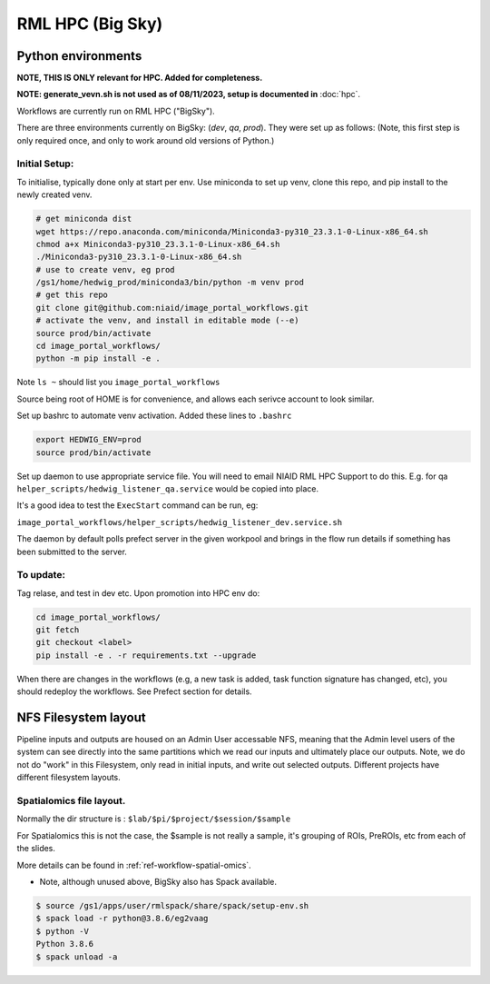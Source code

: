 ==================
RML HPC (Big Sky)
==================

*******************
Python environments
*******************

**NOTE, THIS IS ONLY relevant for HPC. Added for completeness.**

**NOTE: generate_vevn.sh is not used as of 08/11/2023, setup is documented in** :doc:`hpc`.

Workflows are currently run on RML HPC ("BigSky").

There are three environments currently on BigSky: (`dev`, `qa`, `prod`).
They were set up as follows:
(Note, this first step is only required once, and only to work around old versions of Python.)


Initial Setup:
--------------

To initialise, typically done only at start per env. Use miniconda to set up venv, clone this repo, and pip install to the newly created venv.

.. code-block:: sh

   # get miniconda dist
   wget https://repo.anaconda.com/miniconda/Miniconda3-py310_23.3.1-0-Linux-x86_64.sh
   chmod a+x Miniconda3-py310_23.3.1-0-Linux-x86_64.sh
   ./Miniconda3-py310_23.3.1-0-Linux-x86_64.sh
   # use to create venv, eg prod
   /gs1/home/hedwig_prod/miniconda3/bin/python -m venv prod
   # get this repo
   git clone git@github.com:niaid/image_portal_workflows.git
   # activate the venv, and install in editable mode (--e)
   source prod/bin/activate
   cd image_portal_workflows/
   python -m pip install -e .


Note ``ls ~`` should list you ``image_portal_workflows``


Source being root of HOME is for convenience, and allows each serivce account to look similar.

Set up bashrc to automate venv activation.
Added these lines to ``.bashrc``

.. code-block::

  export HEDWIG_ENV=prod
  source prod/bin/activate


Set up daemon to use appropriate service file. You will need to email NIAID RML HPC Support to do this.
E.g. for qa ``helper_scripts/hedwig_listener_qa.service`` would be copied into place.


It's a good idea to test the ``ExecStart`` command can be run, eg:

``image_portal_workflows/helper_scripts/hedwig_listener_dev.service.sh``

The daemon by default polls prefect server in the given workpool and brings in the flow run details if something
has been submitted to the server.

To update:
----------
Tag relase, and test in dev etc.
Upon promotion into HPC env do:

.. code-block::

   cd image_portal_workflows/
   git fetch
   git checkout <label>
   pip install -e . -r requirements.txt --upgrade

When there are changes in the workflows (e.g, a new task is added, task function signature has changed, etc), you should
redeploy the workflows. See Prefect section for details.

*********************
NFS Filesystem layout
*********************

Pipeline inputs and outputs are housed on an Admin User accessable NFS, meaning that the Admin level users of the system can see directly into the same partitions which we read our inputs and ultimately place our outputs. Note, we do not do "work" in this Filesystem, only read in initial inputs, and write out selected outputs.
Different projects have different filesystem layouts.

Spatialomics file layout.
-------------------------

Normally the dir structure is : ``$lab/$pi/$project/$session/$sample``

For Spatialomics this is not the case, the $sample is not really a sample, it's grouping of ROIs, PreROIs, etc from each of the slides.

More details can be found in :ref:`ref-workflow-spatial-omics`.


- Note, although unused above, BigSky also has Spack available.

.. code-block:: sh

  $ source /gs1/apps/user/rmlspack/share/spack/setup-env.sh
  $ spack load -r python@3.8.6/eg2vaag
  $ python -V
  Python 3.8.6
  $ spack unload -a
